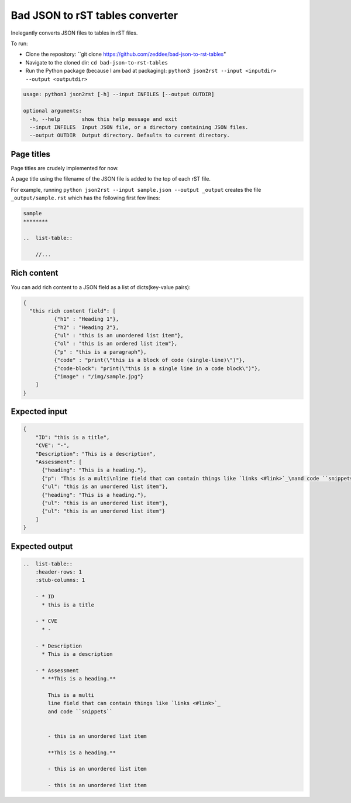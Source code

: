 Bad JSON to rST tables converter
***********************************

Inelegantly converts JSON files to tables in rST files.

To run:

- Clone the repository: ``git clone https://github.com/zeddee/bad-json-to-rst-tables"
- Navigate to the cloned dir: ``cd bad-json-to-rst-tables``
- Run the Python package (because I am bad at packaging): ``python3 json2rst --input <inputdir> --output <outputdir>``

..  code-block::

    usage: python3 json2rst [-h] --input INFILES [--output OUTDIR]

    optional arguments:
      -h, --help       show this help message and exit
      --input INFILES  Input JSON file, or a directory containing JSON files.
      --output OUTDIR  Output directory. Defaults to current directory.

Page titles
=============

Page titles are crudely implemented for now.

A page title using the filename of the JSON file is
added to the top of each rST file.

For example, running ``python json2rst --input sample.json --output _output``
creates the file ``_output/sample.rst`` which has the following first few lines:

..  code-block:: text

    sample
    ********

    ..  list-table::

        //...

Rich content
=============

You can add rich content to a JSON field as a list of
dicts(key-value pairs):

..  code-block::

    {
      "this rich content field": [
              {"h1" : "Heading 1"},
              {"h2" : "Heading 2"},
              {"ul" : "this is an unordered list item"},
              {"ol" : "this is an ordered list item"},
              {"p" : "this is a paragraph"},
              {"code" : "print(\"this is a block of code (single-line)\")"},
              {"code-block": "print(\"this is a single line in a code block\")"},
              {"image" : "/img/sample.jpg"}
        ]
    }

Expected input
===============

..   code-block:: javascript

    {
        "ID": "this is a title",
        "CVE": "-",
        "Description": "This is a description",
        "Assessment": [
          {"heading": "This is a heading."},
          {"p": "This is a multi\nline field that can contain things like `links <#link>`_\nand code ``snippets``"},
          {"ul": "this is an unordered list item"},
          {"heading": "This is a heading."},
          {"ul": "this is an unordered list item"},
          {"ul": "this is an unordered list item"}
        ]
    }

Expected output
================

..  code-block:: rst

    ..  list-table::
        :header-rows: 1
        :stub-columns: 1

        - * ID
          * this is a title

        - * CVE
          * -

        - * Description
          * This is a description

        - * Assessment
          * **This is a heading.**

            This is a multi
            line field that can contain things like `links <#link>`_
            and code ``snippets``


            - this is an unordered list item

            **This is a heading.**

            - this is an unordered list item

            - this is an unordered list item

